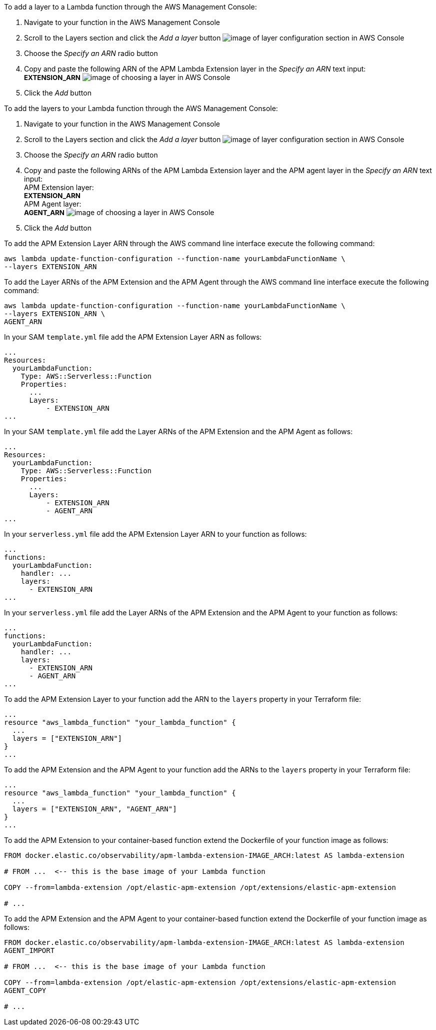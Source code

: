 // tag::console-extension-only[]

To add a layer to a Lambda function through the AWS Management Console:

1. Navigate to your function in the AWS Management Console
2. Scroll to the Layers section and click the _Add a layer_ button image:images/config-layer.png[image of layer configuration section in AWS Console]
3. Choose the _Specify an ARN_ radio button
4. Copy and paste the following ARN of the APM Lambda Extension layer in the _Specify an ARN_ text input: + 
+++<span style="font-size:10pt"><b>EXTENSION_ARN</b></span>+++
image:images/choose-a-layer.png[image of choosing a layer in AWS Console]
5. Click the _Add_ button

// end::console-extension-only[]

// tag::console-with-agent[]

To add the layers to your Lambda function through the AWS Management Console:

1. Navigate to your function in the AWS Management Console
2. Scroll to the Layers section and click the _Add a layer_ button image:images/config-layer.png[image of layer configuration section in AWS Console]
3. Choose the _Specify an ARN_ radio button
4. Copy and paste the following ARNs of the APM Lambda Extension layer and the APM agent layer in the _Specify an ARN_ text input: + 
APM Extension layer: +
+++<span style="font-size:10pt"><b>EXTENSION_ARN</b></span>+++ +
APM Agent layer: +
+++<span style="font-size:10pt"><b>AGENT_ARN</b></span>+++
image:images/choose-a-layer.png[image of choosing a layer in AWS Console]
5. Click the _Add_ button

// end::console-with-agent[]

// tag::cli-extension-only[]

To add the APM Extension Layer ARN through the AWS command line interface execute the following command:

[source,bash]
----
aws lambda update-function-configuration --function-name yourLambdaFunctionName \
--layers EXTENSION_ARN
----

// end::cli-extension-only[]

// tag::cli-with-agent[]

To add the Layer ARNs of the APM Extension and the APM Agent through the AWS command line interface execute the following command:

[source,bash]
----
aws lambda update-function-configuration --function-name yourLambdaFunctionName \
--layers EXTENSION_ARN \
AGENT_ARN
----

// end::cli-with-agent[]

// tag::sam-extension-only[]

In your SAM `template.yml` file add the APM Extension Layer ARN as follows:

[source,yml]
----
...
Resources:
  yourLambdaFunction:
    Type: AWS::Serverless::Function
    Properties:
      ...
      Layers:
          - EXTENSION_ARN
...
----

// end::sam-extension-only[]

// tag::sam-with-agent[]

In your SAM `template.yml` file add the Layer ARNs of the APM Extension and the APM Agent as follows:

[source,yml]
----
...
Resources:
  yourLambdaFunction:
    Type: AWS::Serverless::Function
    Properties:
      ...
      Layers:
          - EXTENSION_ARN
          - AGENT_ARN
...
----

// end::sam-with-agent[]

// tag::serverless-extension-only[]

In your `serverless.yml` file add the APM Extension Layer ARN to your function as follows:

[source,yml]
----
...
functions:
  yourLambdaFunction:
    handler: ...
    layers:
      - EXTENSION_ARN
...
----

// end::serverless-extension-only[]

// tag::serverless-with-agent[]

In your `serverless.yml` file add the Layer ARNs of the APM Extension and the APM Agent to your function as follows:

[source,yml]
----
...
functions:
  yourLambdaFunction:
    handler: ...
    layers:
      - EXTENSION_ARN
      - AGENT_ARN
...
----

// end::serverless-with-agent[]

// tag::terraform-extension-only[]
To add the APM Extension Layer to your function add the ARN to the `layers` property in your Terraform file:

[source,terraform]
----
...
resource "aws_lambda_function" "your_lambda_function" {
  ...
  layers = ["EXTENSION_ARN"]
}
...
----

// end::terraform-extension-only[]

// tag::terraform-with-agent[]
To add the APM Extension and the APM Agent to your function add the ARNs to the `layers` property in your Terraform file:

[source,terraform]
----
...
resource "aws_lambda_function" "your_lambda_function" {
  ...
  layers = ["EXTENSION_ARN", "AGENT_ARN"]
}
...
----

// end::terraform-with-agent[]

// tag::container-extension-only[]
To add the APM Extension to your container-based function extend the Dockerfile of your function image as follows:

[source,Dockerfile]
----
FROM docker.elastic.co/observability/apm-lambda-extension-IMAGE_ARCH:latest AS lambda-extension

# FROM ...  <-- this is the base image of your Lambda function

COPY --from=lambda-extension /opt/elastic-apm-extension /opt/extensions/elastic-apm-extension

# ...
----
// end::container-extension-only[]

// tag::container-with-agent[]
To add the APM Extension and the APM Agent to your container-based function extend the Dockerfile of your function image as follows:

[source,Dockerfile]
----
FROM docker.elastic.co/observability/apm-lambda-extension-IMAGE_ARCH:latest AS lambda-extension
AGENT_IMPORT

# FROM ...  <-- this is the base image of your Lambda function

COPY --from=lambda-extension /opt/elastic-apm-extension /opt/extensions/elastic-apm-extension
AGENT_COPY

# ...
----
// end::container-with-agent[]
